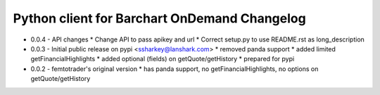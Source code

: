 Python client for Barchart OnDemand Changelog
---------------------------------------------

- 0.0.4 - API changes
  * Change API to pass apikey and url
  * Correct setup.py to use README.rst as long_description

- 0.0.3 - Initial public release on pypi <ssharkey@lanshark.com>
  * removed panda support
  * added limited getFinancialHighlights
  * added optional (fields) on getQuote/getHistory
  * prepared for pypi

- 0.0.2 - femtotrader's original version
  * has panda support, no getFinancialHighlights, no options on getQuote/getHistory

